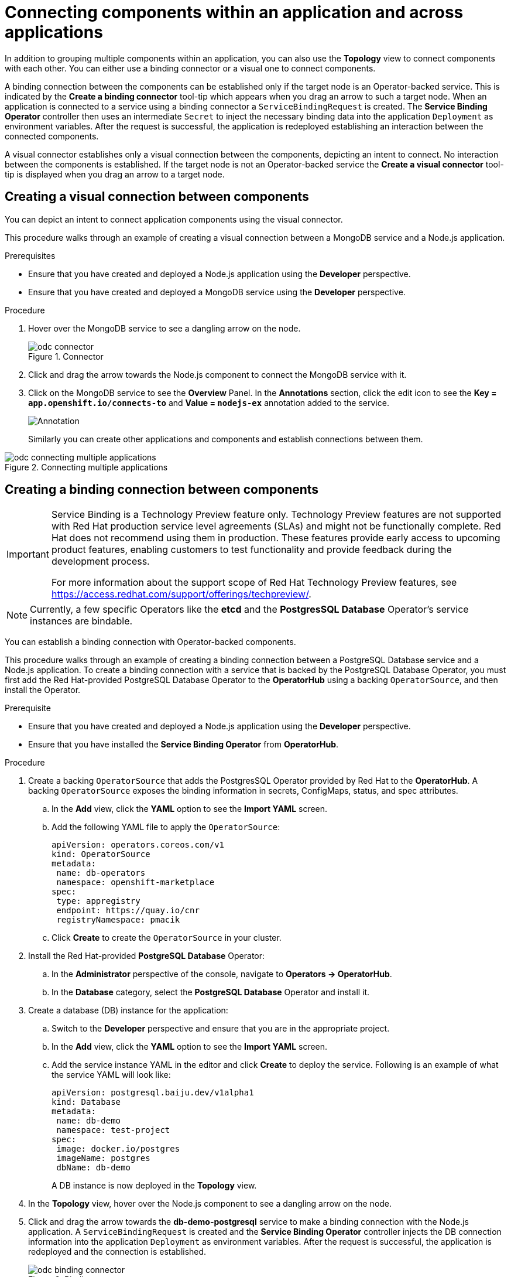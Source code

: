// Module included in the following assemblies:
//
// applications/application_life_cycle_management/odc-viewing-application-composition-using-the-topology-view.adoc

[id="odc-connecting-components_{context}"]
= Connecting components within an application and across applications

In addition to grouping multiple components within an application, you can also use the *Topology* view to connect components with each other. You can either use a binding connector or a visual one to connect components.

A binding connection between the components can be established only if the target node is an Operator-backed service. This is indicated by the *Create a binding connector* tool-tip which appears when you drag an arrow to such a target node.
When an application is connected to a service using a binding connector a `ServiceBindingRequest` is created. The *Service Binding Operator* controller then uses an intermediate `Secret` to inject the necessary binding data into the application `Deployment` as environment variables. After the request is successful, the application is redeployed establishing an interaction between the connected components.

A visual connector establishes only a visual connection between the components, depicting an intent to connect. No interaction between the components is established. If the target node is not an Operator-backed service the *Create a visual connector* tool-tip is displayed when you drag an arrow to a target node.

== Creating a visual connection between components

You can depict an intent to connect application components using the visual connector.

This procedure walks through an example of creating a visual connection between a MongoDB service and a Node.js application.

.Prerequisites

* Ensure that you have created and deployed a Node.js application using the *Developer* perspective.
* Ensure that you have created and deployed a MongoDB service using the *Developer* perspective.

.Procedure

. Hover over the MongoDB service to see a dangling arrow on the node.
+
.Connector
image::odc_connector.png[]

. Click and drag the arrow towards the Node.js component to connect the MongoDB service with it.
. Click on the MongoDB service to see the *Overview* Panel. In the *Annotations* section, click the edit icon to see the *Key = `app.openshift.io/connects-to`* and *Value = `nodejs-ex`* annotation added to the service.
+
image::odc_annotation.png[Annotation]
+
Similarly you can create other applications and components and establish connections between them.

.Connecting multiple applications
image::odc_connecting_multiple_applications.png[]

== Creating a binding connection between components

[IMPORTANT]
====
Service Binding is a Technology Preview feature only. Technology Preview features
are not supported with Red Hat production service level agreements (SLAs) and
might not be functionally complete. Red Hat does not recommend using them
in production. These features provide early access to upcoming product
features, enabling customers to test functionality and provide feedback during
the development process.

For more information about the support scope of Red Hat Technology Preview
features, see https://access.redhat.com/support/offerings/techpreview/.
====


[NOTE]
====
Currently, a few specific Operators like the *etcd* and the *PostgresSQL Database* Operator's service instances are bindable.
====

You can establish a binding connection with Operator-backed components.

This procedure walks through an example of creating a binding connection between a PostgreSQL Database service and a Node.js application. To create a binding connection with a service that is backed by the PostgreSQL Database Operator, you must first add the Red Hat-provided PostgreSQL Database Operator to the *OperatorHub* using a backing `OperatorSource`, and then install the Operator.

.Prerequisite
* Ensure that you have created and deployed a Node.js application using the *Developer* perspective.
* Ensure that you have installed the *Service Binding Operator* from *OperatorHub*.

.Procedure
. Create a backing `OperatorSource` that adds the PostgresSQL Operator provided by Red Hat to the *OperatorHub*. A backing `OperatorSource` exposes the binding information in secrets, ConfigMaps, status, and spec attributes.
.. In the *Add* view, click the *YAML* option to see the *Import YAML* screen.
.. Add the following YAML file to apply the `OperatorSource`:
+
[source, yaml]
----
apiVersion: operators.coreos.com/v1
kind: OperatorSource
metadata:
 name: db-operators
 namespace: openshift-marketplace
spec:
 type: appregistry
 endpoint: https://quay.io/cnr
 registryNamespace: pmacik
----
.. Click *Create* to create the `OperatorSource` in your cluster.
. Install the Red Hat-provided *PostgreSQL Database* Operator:
.. In the *Administrator* perspective of the console, navigate to *Operators -> OperatorHub*.
.. In the *Database* category, select the *PostgreSQL Database* Operator and install it.
. Create a database (DB) instance for the application:
.. Switch to the *Developer* perspective and ensure that you are in the appropriate project.
.. In the *Add* view, click the *YAML* option to see the *Import YAML* screen.
.. Add the service instance YAML in the editor and click *Create* to deploy the service. Following is an example of what the service YAML will look like:
+
[source,YAML]
----
apiVersion: postgresql.baiju.dev/v1alpha1
kind: Database
metadata:
 name: db-demo
 namespace: test-project
spec:
 image: docker.io/postgres
 imageName: postgres
 dbName: db-demo
----
A DB instance is now deployed in the *Topology* view.

. In the *Topology* view, hover over the Node.js component to see a dangling arrow on the node.
. Click and drag the arrow towards the *db-demo-postgresql* service to make a binding connection with the Node.js application. A `ServiceBindingRequest` is created and the *Service Binding Operator* controller injects the DB connection information into the application `Deployment` as environment variables. After the request is successful, the application is redeployed and the connection is established.
+
.Binding connector
image::odc-binding-connector.png[]

